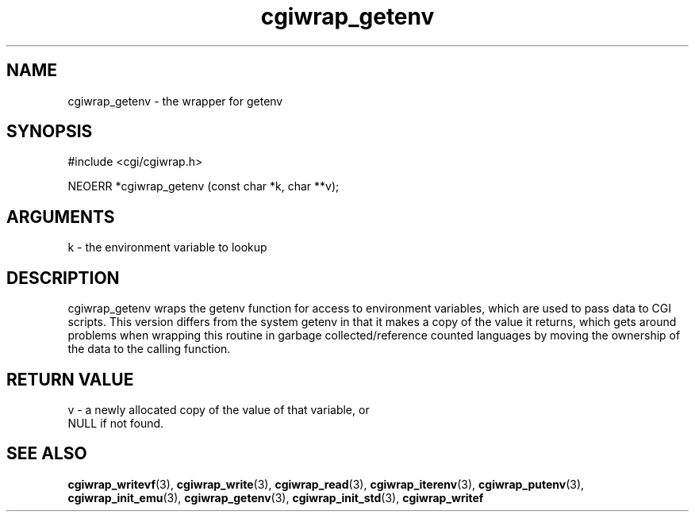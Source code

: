 .TH cgiwrap_getenv 3 "27 July 2005" "ClearSilver" "cgi/cgiwrap.h"

.de Ss
.sp
.ft CW
.nf
..
.de Se
.fi
.ft P
.sp
..
.SH NAME
cgiwrap_getenv  - the wrapper for getenv
.SH SYNOPSIS
.Ss
#include <cgi/cgiwrap.h>
.Se
.Ss
NEOERR *cgiwrap_getenv (const char *k, char **v);

.Se

.SH ARGUMENTS
k - the environment variable to lookup

.SH DESCRIPTION
cgiwrap_getenv wraps the getenv function for access to
environment variables, which are used to pass data to
CGI scripts.  This version differs from the system
getenv in that it makes a copy of the value it returns,
which gets around problems when wrapping this routine in
garbage collected/reference counted languages by
moving the ownership of the data to the calling
function.

.SH "RETURN VALUE"
v - a newly allocated copy of the value of that variable, or
.br
NULL if not found.

.SH "SEE ALSO"
.BR cgiwrap_writevf "(3), "cgiwrap_write "(3), "cgiwrap_read "(3), "cgiwrap_iterenv "(3), "cgiwrap_putenv "(3), "cgiwrap_init_emu "(3), "cgiwrap_getenv "(3), "cgiwrap_init_std "(3), "cgiwrap_writef
